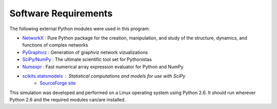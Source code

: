 .. requirements

Software Requirements
=====================

The following external Python modules were used in this program:

* `NetworkX <http://networkx.lanl.gov/>`_ : Pure Python package for the creation, manipulation, and study of the structure, dynamics, and functions of complex networks
* `PyGraphviz <http://networkx.lanl.gov/pygraphviz/>`_ : Generation of graphviz network vizualizations
* `SciPy/NumPy <http://scipy.org/>`_ : The ultimate scientific tool set for Pythonistas
* `Numexpr <http://code.google.com/p/numexpr/>`_ : Fast numerical array expression evaluator for Python and NumPy
* `scikits.statsmodels <http://scikits.appspot.com/statsmodels>`_ : Statistical computations and models for use with SciPy
    * `SourceForge site <http://statsmodels.sourceforge.net/>`_

This simulation was developed and performed on a Linux operating system using
Python 2.6. It should run wherever Python 2.6 and the required modules can/are
installed.